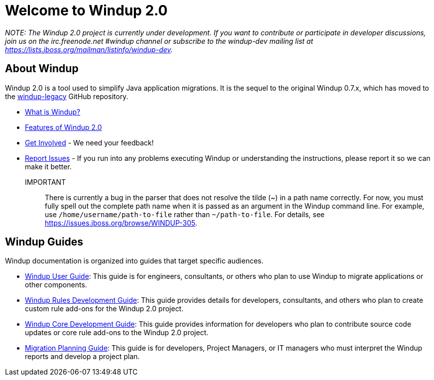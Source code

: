 = Welcome to Windup 2.0


_NOTE: The Windup 2.0 project is currently under development. If you
want to contribute or participate in developer discussions, join us on
the irc.freenode.net #windup channel or subscribe to the windup-dev
mailing list at https://lists.jboss.org/mailman/listinfo/windup-dev._

== About Windup

Windup 2.0 is a tool used to simplify Java application migrations. It is the 
sequel to the original Windup 0.7.x, which has moved to the 
https://github.com/windup/windup-legacy[windup-legacy] GitHub repository.

* link:What-is-Windup.adoc[What is Windup?]
* link:Features-of-Windup-2.0.adoc[Features of Windup 2.0]
* link:Get-Involved.adoc[Get Involved] - We need your feedback!
* link:Report-an-Issue-with-Windup.adoc[Report Issues] - If you run into any problems executing Windup or understanding the instructions, please report it so we can make it better.

IMPORTANT:: There is currently a bug in the parser that does not resolve the tilde (~) in a path name correctly. For now, you must fully spell out the complete path name when it is passed as an argument in the Windup command line. For example, use `/home/username/path-to-file` rather than `~/path-to-file`. For details, see https://issues.jboss.org/browse/WINDUP-305.

== Windup Guides

Windup documentation is organized into guides that target specific
audiences.

* link:./User-Guide.adoc[Windup User Guide]:
This guide is for engineers, consultants, or others who plan to use
Windup to migrate applications or other components.
* link:./Rules-Development-Guide[Windup Rules Development Guide]: 
This guide provides details for developers, consultants, and others 
who plan to create custom rule add-ons for the Windup 2.0 project.
* link:./Core-Development-Guide[Windup Core Development Guide]: 
This guide provides information for developers who plan to contribute 
source code updates or core rule add-ons to the Windup 2.0 project.
* link:./Migration-Planning-Guide[Migration Planning Guide]: 
This guide is for developers, Project Managers, or IT managers who must 
interpret the Windup reports and develop a project plan.
